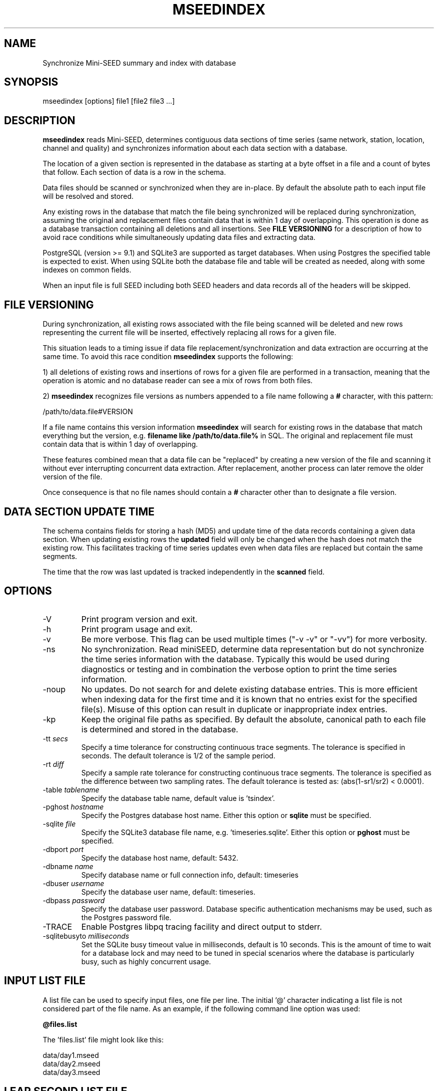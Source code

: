 .TH MSEEDINDEX 1 2019/10/17
.SH NAME
Synchronize Mini-SEED summary and index with database

.SH SYNOPSIS
.nf
mseedindex [options] file1 [file2 file3 ...]

.fi
.SH DESCRIPTION
\fBmseedindex\fP reads Mini-SEED, determines contiguous data sections
of time series (same network, station, location, channel and quality)
and synchronizes information about each data section with a database.

The location of a given section is represented in the database as
starting at a byte offset in a file and a count of bytes that follow.
Each section of data is a row in the schema.

Data files should be scanned or synchronized when they are in-place.
By default the absolute path to each input file will be resolved and
stored.

Any existing rows in the database that match the file being
synchronized will be replaced during synchronization, assuming
the original and replacement files contain data that is within
1 day of overlapping.  This operation is done as a database
transaction containing all deletions and all insertions.  See
\fBFILE VERSIONING\fP for a description of how to avoid race
conditions while simultaneously updating data files and extracting
data.

PostgreSQL (version >= 9.1) and SQLite3 are supported as target
databases.  When using Postgres the specified table is expected to
exist.  When using SQLite both the database file and table will be
created as needed, along with some indexes on common fields.

When an input file is full SEED including both SEED headers and data
records all of the headers will be skipped.

.SH FILE VERSIONING
During synchronization, all existing rows associated with the file
being scanned will be deleted and new rows representing the current
file will be inserted, effectively replacing all rows for a given file.

This situation leads to a timing issue if data file
replacement/synchronization and data extraction are occurring at the
same time.  To avoid this race condition \fBmseedindex\fP supports
the following:

1) all deletions of existing rows and insertions of rows for a given
file are performed in a transaction, meaning that the operation is
atomic and no database reader can see a mix of rows from both files.

2) \fBmseedindex\fP recognizes file versions as numbers appended to a
file name following a \fB#\fP character, with this pattern:

.nf
/path/to/data.file#VERSION
.fi

If a file name contains this version information \fBmseedindex\fP
will search for existing rows in the database that match everything
but the version, e.g. \fBfilename like /path/to/data.file%\fP in SQL.
The original and replacement file must contain data that is within
1 day of overlapping.

These features combined mean that a data file can be "replaced" by
creating a new version of the file and scanning it without ever
interrupting concurrent data extraction.  After replacement, another
process can later remove the older version of the file.

Once consequence is that no file names should contain a \fB#\fP
character other than to designate a file version.

.SH DATA SECTION UPDATE TIME
The schema contains fields for storing a hash (MD5) and update time of
the data records containing a given data section.  When updating
existing rows the \fBupdated\fP field will only be changed when the
hash does not match the existing row.  This facilitates tracking of
time series updates even when data files are replaced but contain
the same segments.

The time that the row was last updated is tracked independently in the
\fBscanned\fP field.

.SH OPTIONS

.IP "-V         "
Print program version and exit.

.IP "-h         "
Print program usage and exit.

.IP "-v         "
Be more verbose.  This flag can be used multiple times ("-v -v" or
"-vv") for more verbosity.

.IP "-ns        "
No synchronization.  Read miniSEED, determine data representation but
do not synchronize the time series information with the database.
Typically this would be used during diagnostics or testing and in
combination the verbose option to print the time series information.

.IP "-noup      "
No updates.  Do not search for and delete existing database entries.
This is more efficient when indexing data for the first time and it is
known that no entries exist for the specified file(s).  Misuse of this
option can result in duplicate or inappropriate index entries.

.IP "-kp       "
Keep the original file paths as specified.  By default the absolute,
canonical path to each file is determined and stored in the database.

.IP "-tt \fIsecs\fP"
Specify a time tolerance for constructing continuous trace
segments. The tolerance is specified in seconds.  The default
tolerance is 1/2 of the sample period.

.IP "-rt \fIdiff\fP"
Specify a sample rate tolerance for constructing continuous trace
segments. The tolerance is specified as the difference between two
sampling rates.  The default tolerance is tested as: (abs(1-sr1/sr2) <
0.0001).

.IP "-table \fItablename\fP"
Specify the database table name, default value is 'tsindex'.

.IP "-pghost \fIhostname\fP"
Specify the Postgres database host name.  Either this option or
\fBsqlite\fP must be specified.

.IP "-sqlite \fIfile\fP"
Specify the SQLite3 database file name,
e.g. 'timeseries.sqlite'. Either this option or \fBpghost\fP must be
specified.

.IP "-dbport \fIport\fP"
Specify the database host name, default: 5432.

.IP "-dbname \fIname\fP"
Specify database name or full connection info, default: timeseries

.IP "-dbuser \fIusername\fP"
Specify the database user name, default: timeseries.

.IP "-dbpass \fIpassword\fP"
Specify the database user password.  Database specific authentication
mechanisms may be used, such as the Postgres password file.

.IP "-TRACE"
Enable Postgres libpq tracing facility and direct output to stderr.

.IP "-sqlitebusyto \fImilliseconds\fP"
Set the SQLite busy timeout value in milliseconds, default is 10
seconds.  This is the amount of time to wait for a database lock and
may need to be tuned in special scenarios where the database is
particularly busy, such as highly concurrent usage.

.SH "INPUT LIST FILE"
A list file can be used to specify input files, one file per line.
The initial '@' character indicating a list file is not considered
part of the file name.  As an example, if the following command line
option was used:

.nf
\fB@files.list\fP
.fi

The 'files.list' file might look like this:

.nf
data/day1.mseed
data/day2.mseed
data/day3.mseed
.fi

.SH LEAP SECOND LIST FILE
If the environment variable LIBMSEED_LEAPSECOND_FILE is set it is
expected to indicate a file containing a list of leap seconds as
published by NIST and IETF, usually available here:
http://www.ietf.org/timezones/data/leap-seconds.list

Specifying this file is highly recommended.

If present, the leap seconds listed in this file will be used to
adjust the time coverage for records that contain a leap second.
Also, leap second indicators in the miniSEED headers will be ignored.

To suppress the warning printed by \fBmseedindex\fP without specifying
a leap second file, set LIBMSEED_LEAPSECOND_FILE=NONE.

.SH AUTHOR
.nf
Chad Trabant
IRIS Data Management Center
.fi
